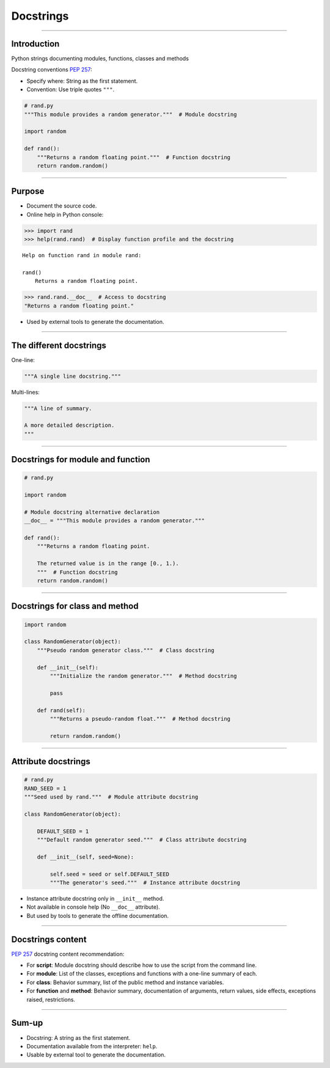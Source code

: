 
Docstrings
----------

\ 

------

Introduction
............

Python strings documenting modules, functions, classes and methods

Docstring conventions `PEP 257 <https://www.python.org/dev/peps/pep-0257/>`_:

- Specify where: String as the first statement.
- Convention: Use triple quotes ``"""``.

.. code-block:: python

   # rand.py
   """This module provides a random generator."""  # Module docstring

   import random

   def rand():
       """Returns a random floating point."""  # Function docstring
       return random.random()

------

Purpose
.......

- Document the source code.

- Online help in Python console:

.. code-block:: python

  >>> import rand
  >>> help(rand.rand)  # Display function profile and the docstring

::

  Help on function rand in module rand:

  rand()
      Returns a random floating point.

.. code-block:: python

  >>> rand.rand.__doc__  # Access to docstring
  "Returns a random floating point."

- Used by external tools to generate the documentation.

------

The different docstrings
........................

One-line:

.. code-block:: python

   """A single line docstring."""

Multi-lines:

.. code-block:: python

   """A line of summary.

   A more detailed description.
   """

------

Docstrings for module and function
..................................

.. code-block:: python

   # rand.py

   import random

   # Module docstring alternative declaration
   __doc__ = """This module provides a random generator."""

   def rand():
       """Returns a random floating point.
       
       The returned value is in the range [0., 1.).
       """  # Function docstring
       return random.random()

------

Docstrings for class and method
...............................

.. code-block:: python

   import random

   class RandomGenerator(object):
       """Pseudo random generator class."""  # Class docstring

       def __init__(self):
           """Initialize the random generator."""  # Method docstring

           pass

       def rand(self):
           """Returns a pseudo-random float."""  # Method docstring

           return random.random()


------

Attribute docstrings
....................

.. code-block:: python

   # rand.py
   RAND_SEED = 1
   """Seed used by rand."""  # Module attribute docstring

   class RandomGenerator(object):

       DEFAULT_SEED = 1
       """Default random generator seed."""  # Class attribute docstring

       def __init__(self, seed=None):
           
           self.seed = seed or self.DEFAULT_SEED
           """The generator's seed."""  # Instance attribute docstring


- Instance attribute docstring only in ``__init__`` method.
- Not available in console help (No ``__doc__`` attribute).
- But used by tools to generate the offline documentation.

------

Docstrings content
..................

`PEP 257 <https://www.python.org/dev/peps/pep-0257/>`_ docstring content recommendation:

- For **script**: Module docstring should describe how to use the script from the command line.
- For **module**: List of the classes, exceptions and functions with a one-line summary of each.
- For **class**: Behavior summary, list of the public method and instance variables.
- For **function** and **method**: Behavior summary, documentation of arguments, return values, side effects, exceptions raised, restrictions.

------

Sum-up
......

- Docstring: A string as the first statement.
- Documentation available from the interpreter: ``help``.
- Usable by external tool to generate the documentation.
